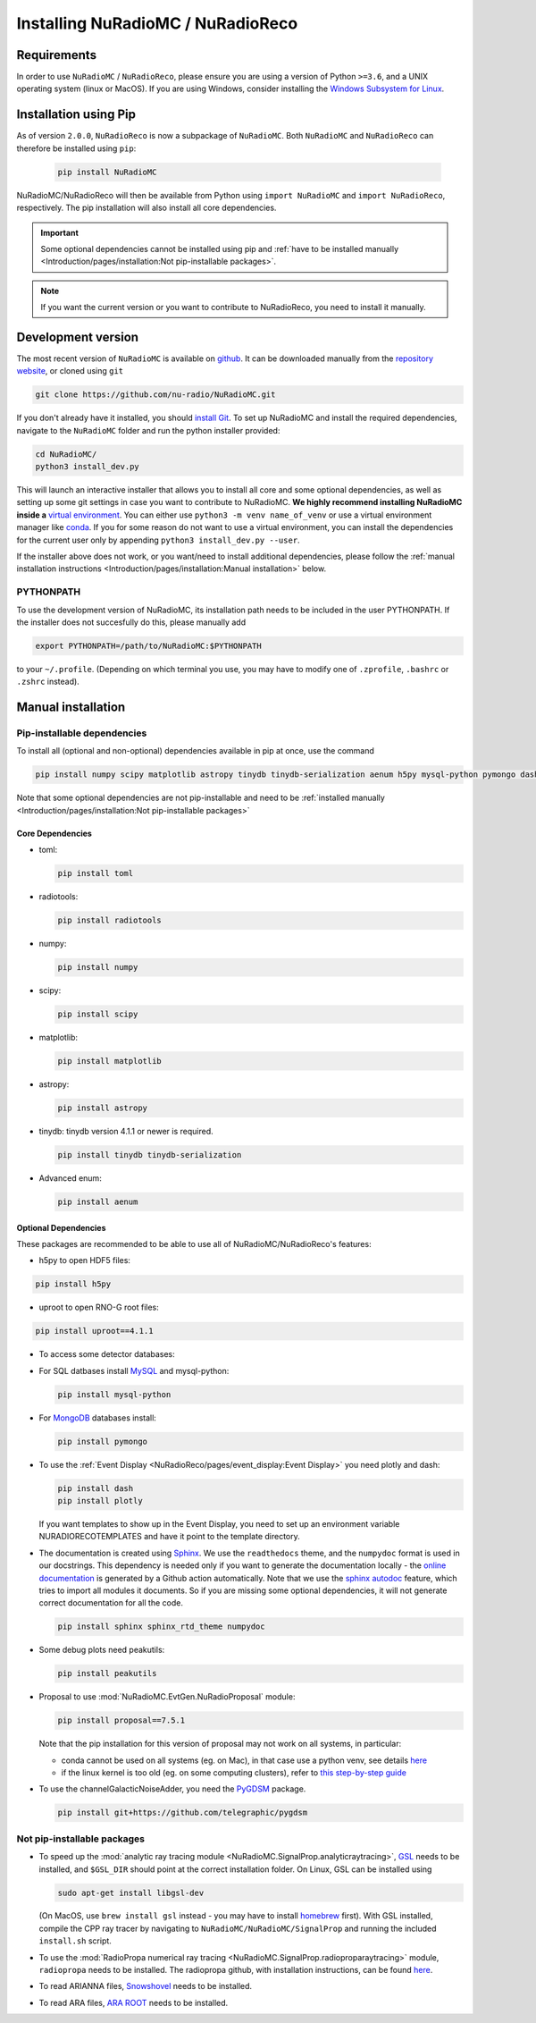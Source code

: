 Installing NuRadioMC / NuRadioReco
==================================

Requirements
------------
In order to use ``NuRadioMC`` / ``NuRadioReco``, please ensure you are using a version of Python ``>=3.6``, and a UNIX operating system (linux or MacOS).
If you are using Windows, consider installing the `Windows Subsystem for Linux <https://docs.microsoft.com/en-us/windows/wsl/install>`_.

Installation using Pip
-------------------------
As of version ``2.0.0``, ``NuRadioReco`` is now a subpackage of ``NuRadioMC``. Both ``NuRadioMC`` and ``NuRadioReco`` can therefore be installed
using ``pip``:

    .. code-block:: Bash

      pip install NuRadioMC

NuRadioMC/NuRadioReco will then be available from Python using ``import NuRadioMC`` and ``import NuRadioReco``, respectively.
The pip installation will also install all core dependencies. 

.. Important::

  Some optional dependencies cannot be installed using pip and 
  :ref:`have to be installed manually <Introduction/pages/installation:Not pip-installable packages>`.

.. Note:: If you want the current version or you want to contribute to NuRadioReco, you need to install it manually.

Development version
---------------------------
The most recent version of ``NuRadioMC`` is available on `github <github.com>`_. 
It can be downloaded manually from the `repository website <https://github.com/nu-radio/NuRadioMC.git>`_,
or cloned using ``git``

.. code-block:: Bash

  git clone https://github.com/nu-radio/NuRadioMC.git

If you don't already have it installed, you should `install Git <https://git-scm.com/>`_. 
To set up NuRadioMC and install the required dependencies, navigate to the ``NuRadioMC`` folder and run the python installer provided:

.. code-block:: bash

  cd NuRadioMC/
  python3 install_dev.py

This will launch an interactive installer that allows you to install all core and some optional dependencies, as well as setting up some git settings
in case you want to contribute to NuRadioMC. **We highly recommend installing NuRadioMC inside a** `virtual environment <https://docs.python.org/3/tutorial/venv.html>`_. 
You can either use ``python3 -m venv name_of_venv``
or use a virtual environment manager like `conda <https://anaconda.org/anaconda/python>`_. 
If you for some reason do not want to use a virtual environment, you can install the dependencies for the current user only by appending 
``python3 install_dev.py --user``.

If the installer above does not work, or you want/need to install additional dependencies, 
please follow the :ref:`manual installation instructions <Introduction/pages/installation:Manual installation>` below.

PYTHONPATH
__________
To use the development version of NuRadioMC, its installation path needs to be included in the user PYTHONPATH.
If the installer does not succesfully do this, please manually add

.. code-block:: Bash

  export PYTHONPATH=/path/to/NuRadioMC:$PYTHONPATH

to your ``~/.profile``. (Depending on which terminal you use, you may have to modify one of ``.zprofile``, ``.bashrc`` or ``.zshrc`` instead).

Manual installation
-------------------

Pip-installable dependencies
____________________________

To install all (optional and non-optional) dependencies available in pip at once, use the command

.. code-block:: Bash

  pip install numpy scipy matplotlib astropy tinydb tinydb-serialization aenum h5py mysql-python pymongo dash plotly toml peakutils

Note that some optional dependencies are not pip-installable and need to be 
:ref:`installed manually <Introduction/pages/installation:Not pip-installable packages>`

Core Dependencies
^^^^^^^^^^^^^^^^^
- toml:
  
  .. code-block:: bash

    pip install toml
    
- radiotools:

  .. code-block:: bash

    pip install radiotools

- numpy:

  .. code-block:: Bash

    pip install numpy

- scipy:

  .. code-block:: Bash

    pip install scipy

- matplotlib:

  .. code-block:: Bash

    pip install matplotlib

- astropy:

  .. code-block:: Bash

    pip install astropy

- tinydb:
  tinydb version 4.1.1 or newer is required.

  .. code-block:: Bash

    pip install tinydb tinydb-serialization

- Advanced enum:

  .. code-block:: Bash

    pip install aenum

Optional Dependencies
^^^^^^^^^^^^^^^^^^^^^

These packages are recommended to be able to use all of NuRadioMC/NuRadioReco's features:

- h5py to open HDF5 files:

.. code-block:: Bash

  pip install h5py

- uproot to open RNO-G root files:

.. code-block:: bash

  pip install uproot==4.1.1

- To access some detector databases:

- For SQL datbases install `MySQL <https://www.mysql.com/>`_ and mysql-python:

  .. code-block:: Bash

    pip install mysql-python

- For `MongoDB <https://www.mongodb.com>`_ databases install:

  .. code-block:: Bash

    pip install pymongo

- To use the :ref:`Event Display <NuRadioReco/pages/event_display:Event Display>` you need plotly and dash:

  .. code-block:: Bash

    pip install dash
    pip install plotly

  If you want templates to show up in the Event Display, you need to set up an environment variable NURADIORECOTEMPLATES and have it point to the template directory.

- The documentation is created using `Sphinx <https://www.sphinx-doc.org>`_. We use the ``readthedocs`` theme, and the ``numpydoc`` format is used in our docstrings.
  This dependency is needed only if you want to generate the documentation locally - the `online documentation <https://nu-radio.github.io/NuRadioMC/main.html>`_ is generated by a Github action automatically.
  Note that we use the `sphinx autodoc <https://www.sphinx-doc.org/en/master/usage/extensions/autodoc.html#module-sphinx.ext.autodoc>`_
  feature, which tries to import all modules it documents. So if you are missing some optional dependencies, it will not generate correct documentation for all the code.

  .. code-block:: Bash

    pip install sphinx sphinx_rtd_theme numpydoc

- Some debug plots need peakutils:

  .. code-block:: Bash

    pip install peakutils

- Proposal to use :mod:`NuRadioMC.EvtGen.NuRadioProposal` module:

  .. code-block:: bash

    pip install proposal==7.5.1

  Note that the pip installation for this version of proposal may not work on all systems, in particular:

  - conda cannot be used on all systems (eg. on Mac), in that case use a python venv, see details `here <https://github.com/tudo-astroparticlephysics/PROPOSAL/issues/209>`__

  - if the linux kernel is too old (eg. on some computing clusters), refer to `this step-by-step guide <https://github.com/tudo-astroparticlephysics/PROPOSAL/wiki/Installing-PROPOSAL-on-a-Linux-kernel---4.11>`_
  

- To use the channelGalacticNoiseAdder, you need the `PyGDSM <https://github.com/telegraphic/pygdsm>`_ package.

  .. code-block:: Bash

    pip install git+https://github.com/telegraphic/pygdsm

Not pip-installable packages
____________________________

- To speed up the :mod:`analytic ray tracing module <NuRadioMC.SignalProp.analyticraytracing>`, `GSL <https://www.gnu.org/software/gsl/>`_ needs 
  to be installed, and ``$GSL_DIR`` should point at the correct installation folder. On Linux, GSL can be installed using 

  .. code-block:: bash

    sudo apt-get install libgsl-dev

  (On MacOS, use ``brew install gsl`` instead - you may have to install `homebrew <https://brew.sh/>`_ first).
  With GSL installed, compile the CPP ray tracer by navigating to ``NuRadioMC/NuRadioMC/SignalProp``
  and running the included ``install.sh`` script.
- To use the :mod:`RadioPropa numerical ray tracing <NuRadioMC.SignalProp.radioproparaytracing>` module, ``radiopropa`` needs to be installed.
  The radiopropa github, with installation instructions, can be found `here <https://github.com/nu-radio/RadioPropa>`__.
- To read ARIANNA files, `Snowshovel <https://arianna.ps.uci.edu/mediawiki/index.php/Local_DAQ_Instructions>`_ needs to be installed.
- To read ARA files, `ARA ROOT <http://www.hep.ucl.ac.uk/uhen/ara/araroot/branches/3.13/index.shtml>`_ needs to be installed.
